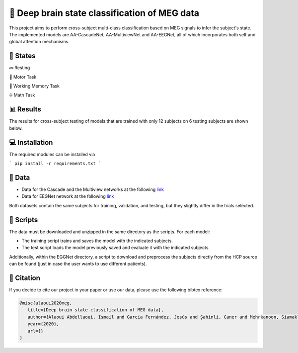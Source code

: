 📡 Deep brain state classification of MEG data
========

This project aims to perform cross-subject multi-class classification based on MEG signals to infer the subject's state. The implemented models are AA-CascadeNet, AA-MultiviewNet and AA-EEGNet, all of which incorporates both self and global attention mechanisms. 


📑 States
-----

💤 Resting

💨 Motor Task

💾 Working Memory Task

➗ Math Task 


📊 Results
-----

The results for cross-subject testing of models that are trained with only 12 subjects on 6 testing subjects are shown below. 

.. figure:: results.svg


💻 Installation
-----

The required modules can be installed  via

```
pip install -r requirements.txt
```

  
📂 Data
-----

- Data for the Cascade and the Multiview networks at the following `link <https://mega.nz/file/KcsXELzR#HLpcYcP7g5VM4NdAIM4M-hxXjyhtLncbrj4xUh6Zr9k>`__

- Data for EEGNet network at the following `link <https://mega.nz/file/GVk0EKCI#GX6agShuNWVx2ucktIiJPRkwLQDQCI6BNeFP-tq5pwM>`__

Both datasets contain the same subjects for training, validation, and testing, but they slightly differ in the trials selected.

📜 Scripts
-----
The data must be downloaded and unzipped in the same directory as the scripts. For each model:

- The training script trains and saves the model with the indicated subjects.

- The test script loads the model previously saved and evaluate it with the indicated subjects.

Additionally, within the EGGNet directory, a script to download and preprocess the subjects directly from the HCP source can be found (just in case the user wants to use different patients). 

🔗 Citation
-----

If you decide to cite our project in your paper or use our data, please use the following bibtex reference:

.. code:: bibtex

  @misc{alaoui2020meg,
     title={Deep brain state classification of MEG data},
     author={Alaoui Abdellaoui, Ismail and García Fernández, Jesús and Şahinli, Caner and Mehrkanoon, Siamak},
     year={2020},
     url={}
  }
